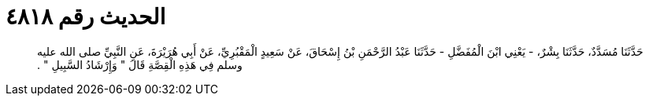 
= الحديث رقم ٤٨١٨

[quote.hadith]
حَدَّثَنَا مُسَدَّدٌ، حَدَّثَنَا بِشْرٌ، - يَعْنِي ابْنَ الْمُفَضَّلِ - حَدَّثَنَا عَبْدُ الرَّحْمَنِ بْنُ إِسْحَاقَ، عَنْ سَعِيدٍ الْمَقْبُرِيِّ، عَنْ أَبِي هُرَيْرَةَ، عَنِ النَّبِيِّ صلى الله عليه وسلم فِي هَذِهِ الْقِصَّةِ قَالَ ‏"‏ وَإِرْشَادُ السَّبِيلِ ‏"‏ ‏.‏